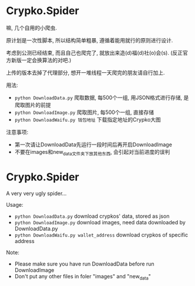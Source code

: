 * Crypko.Spider
  嘛, 几个自用的小爬虫.

  原计划是一次性脚本, 所以结构简单粗暴, 遵循着能用就行的原则进行设计.

  考虑到公测已经结束, 而且自己也爬完了, 就放出来造(d)福(d)社(o)会(s). (反正官方新版一定会换算法的对吧.)

  上传的版本去掉了代理部分, 想开一堆线程一天爬完的朋友请自行加上.


  用法:
  + =python DownloadData.py= 爬取数据, 每500个一组, 用JSON格式进行存储, 是爬取图片的前提
  + =python DownloadImage.py= 爬取图片, 每500个一组, 直接存储
  + =python DownloadWaifu.py 钱包地址= 下载指定地址的Crypko大图

  注意事项:
  + 第一次请让DownloadData先运行一段时间后再开启DownloadImage
  + 不要在images和new_data文件夹下放其他东西, 会引起对当前进度的误判

* Crypko.Spider
  A very very ugly spider...

  Usage:
  + =python DownloadData.py= download crypkos' data, stored as json
  + =python DownloadImage.py= download images, need data downloaded by DownloadData.py
  + =python DownloadWaifu.py wallet_address= download crypkos of specific address

  Note:
  + Please make sure you have run DownloadData before run DownloadImage
  + Don't put any other files in foler "images" and "new_data"
